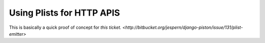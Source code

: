 ===========================
Using Plists for HTTP APIS
===========================

This is basically a quick proof of concept for `this ticket. <http://bitbucket.org/jespern/django-piston/issue/131/plist-emitter>`